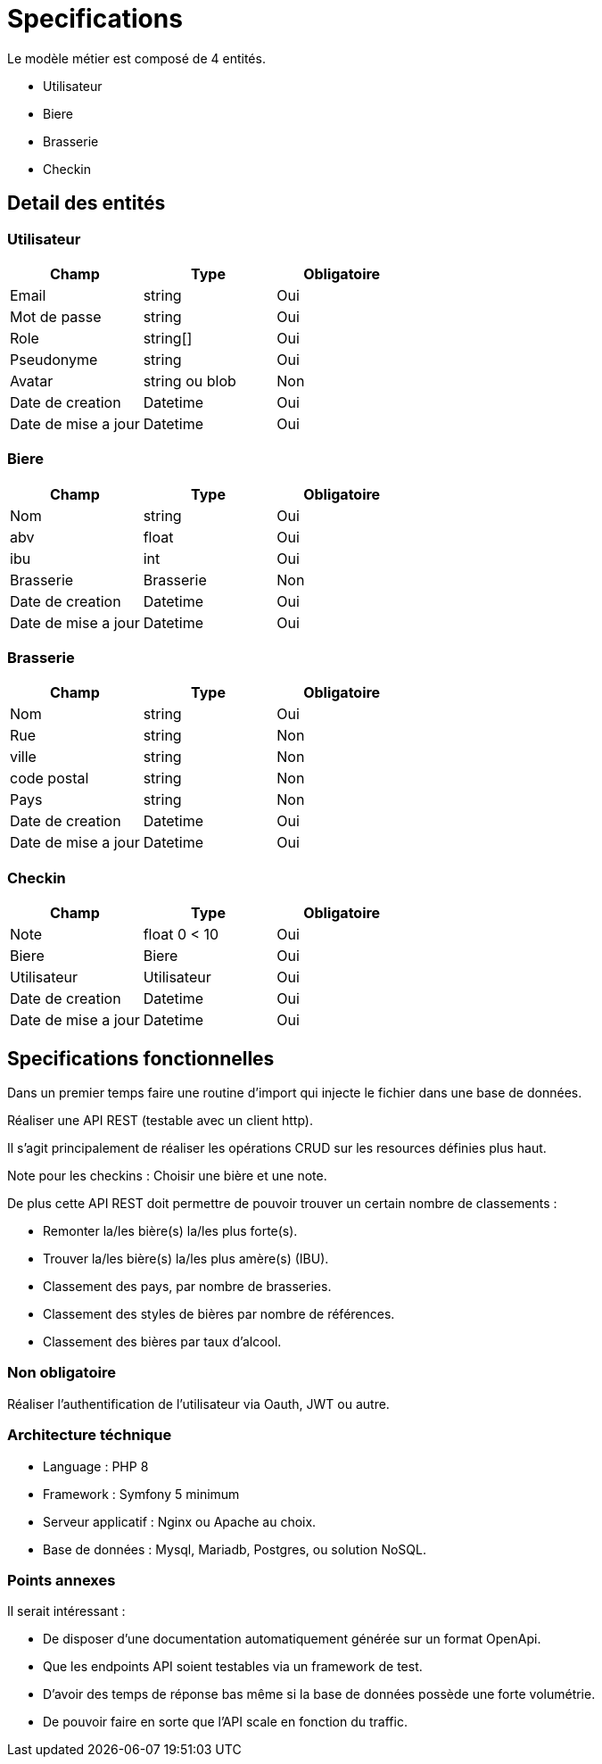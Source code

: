 = Specifications


Le modèle métier est composé de 4 entités.

* Utilisateur
* Biere
* Brasserie
* Checkin

== Detail des entités

=== Utilisateur

|===
|Champ |Type |Obligatoire 

|Email |string |Oui 
|Mot de passe |string |Oui 
|Role |string[] |Oui 
|Pseudonyme |string |Oui 
|Avatar |string ou blob |Non 
|Date de creation| Datetime|Oui
|Date de mise a jour| Datetime|Oui
|===

=== Biere

|===
|Champ |Type |Obligatoire 

|Nom |string |Oui 
|abv |float |Oui 
|ibu |int |Oui 
|Brasserie |Brasserie |Non 
|Date de creation| Datetime|Oui
|Date de mise a jour| Datetime|Oui
|===

=== Brasserie

|===
|Champ |Type |Obligatoire 

|Nom |string |Oui 
|Rue |string |Non 
|ville |string |Non 
|code postal |string |Non 
|Pays |string |Non 
|Date de creation| Datetime|Oui
|Date de mise a jour| Datetime|Oui
|===

=== Checkin

|===
|Champ |Type |Obligatoire 

|Note |float 0 < 10 |Oui 
|Biere |Biere |Oui 
|Utilisateur |Utilisateur |Oui 
|Date de creation| Datetime|Oui
|Date de mise a jour| Datetime|Oui
|===

== Specifications fonctionnelles

Dans un premier temps faire une routine d'import qui injecte le fichier dans une base de données.

Réaliser une API REST (testable avec un client http).

Il s'agit principalement de réaliser les opérations CRUD sur les resources définies plus haut.

Note pour les checkins : Choisir une bière et une note.

De plus cette API REST doit permettre de pouvoir trouver un certain nombre de classements :

* Remonter la/les bière(s) la/les plus forte(s).
* Trouver la/les bière(s) la/les plus amère(s) (IBU).
* Classement des pays, par nombre de brasseries.
* Classement des styles de bières par nombre de références.
* Classement des bières par taux d'alcool.

=== Non obligatoire
Réaliser l'authentification de l'utilisateur via Oauth, JWT ou autre.

=== Architecture téchnique

* Language : PHP 8
* Framework : Symfony 5 minimum
* Serveur applicatif : Nginx ou Apache au choix.
* Base de données : Mysql, Mariadb, Postgres, ou solution NoSQL.

=== Points annexes

Il serait intéressant :

* De disposer d'une documentation automatiquement générée sur un format OpenApi.
* Que les endpoints API soient testables via un framework de test.
* D'avoir des temps de réponse bas même si la base de données possède une forte volumétrie.
* De pouvoir faire en sorte que l'API scale en fonction du traffic.
